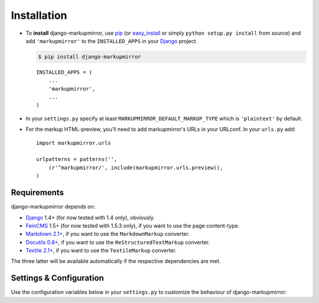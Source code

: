 .. _installation:

==============
 Installation
==============

* To **install** django-markupmirror, use `pip`_ (or `easy_install`_ or simply
  ``python setup.py install`` from source) and add ``'markupmirror'`` to the
  ``INSTALLED_APPS`` in your `Django`_ project.

  .. code-block:: bash

    $ pip install django-markupmirror

  ::

    INSTALLED_APPS = (
        ...
        'markupmirror',
        ...
    )

* In your ``settings.py`` specify at least ``MARKUPMIRROR_DEFAULT_MARKUP_TYPE``
  which is ``'plaintext'`` by default.

* For the markup HTML-preview, you'll need to add markupmirror's URLs in your
  URLconf. In your ``urls.py`` add::

    import markupmirror.urls

    urlpatterns = patterns('',
        (r'^markupmirror/', include(markupmirror.urls.preview)),
    )

.. _pip: http://www.pip-installer.org/
.. _easy_install: http://peak.telecommunity.com/DevCenter/EasyInstall

Requirements
------------

django-markupmirror depends on:

* `Django`_ 1.4+ (for now tested with 1.4 only), obviously.

* `FeinCMS`_ 1.5+ (for now tested with 1.5.3 only), if you want to use the page
  content-type.

* `Markdown 2.1+`_, if you want to use the ``MarkdownMarkup`` converter.

* `Docutils 0.8+`_, if you want to use the ``ReStructuredTextMarkup``
  converter.

* `Textile 2.1+`_, if you want to use the ``TextileMarkup`` converter.

The three latter will be available automatically if the respective dependencies
are met.

.. _Django: http://pypi.python.org/pypi/Django
.. _FeinCMS: http://pypi.python.org/pypi/FeinCMS
.. _Markdown 2.1+: http://pypi.python.org/pypi/Markdown
.. _Docutils 0.8+: http://pypi.python.org/pypi/docutils
.. _Textile 2.1+: http://pypi.python.org/pypi/textile

Settings & Configuration
------------------------

Use the configuration variables below in your ``settings.py`` to customize the
behaviour of django-markupmirror:

.. py:data:: MARKUPMIRROR_DEFAULT_MARKUP_TYPE

   Defines any of the :ref:`default markup-types <usage-markup-types-default>`
   as default for fields where no ``markup_type`` or ``default_markup_type``
   has been set explicitly.

   Defaults to ``plaintext``.

.. py:data:: MARKUPMIRROR_MARKDOWN_EXTENSIONS

   Defines the extensions to load for `Markdown`_. Markdown's package
   documentation contains `a list of available extensions`_.

   Defaults to ``['extra', 'headerid(level=2)']``.

.. py:data:: MARKUPMIRROR_MARKDOWN_OUTPUT_FORMAT

   Defines the output format for Markdown. One of ``HTML4``, ``XHTML`` and
   ``HTML5``.

   Defaults to ``HTML5``.

.. py:data:: MARKUPMIRROR_TEXTILE_SETTINGS

   Dictionary of arguments passed directly to the Textile converter defined in
   ``textile.functions.textile``.

   The converter's default function signature is:
   ``head_offset=0, html_type='xhtml', auto_link=False, encoding=None,
   output=None``.

   Defaults to: ``{'encoding': 'utf-8', 'output': 'utf-8'}``

.. py:data:: MARKUPMIRROR_FEINCMS_INIT_TEMPLATE

   Defines the template used by FeinCMS to initialize Pages with
   ``MarkupMirrorContent`` blocks.

   .. deprecated:: 0.1a2
      This will soon be obsolete due to a generic jQuery plugin to initialize
      the CodeMirror editor anywhere.

.. py:data:: MARKUPMIRROR_FEINCMS_INIT_CONTEXT

   Context passed to the ``MARKUPMIRROR_FEINCMS_INIT_TEMPLATE``.

   .. deprecated:: 0.1a2
      This will soon be obsolete due to a generic jQuery plugin to initialize
      the CodeMirror editor anywhere.


.. _Markdown: http://daringfireball.net/projects/markdown/
.. _Markdown's package documentation: http://packages.python.org/Markdown/
.. _a list of available extensions:
    http://packages.python.org/Markdown/extensions/
